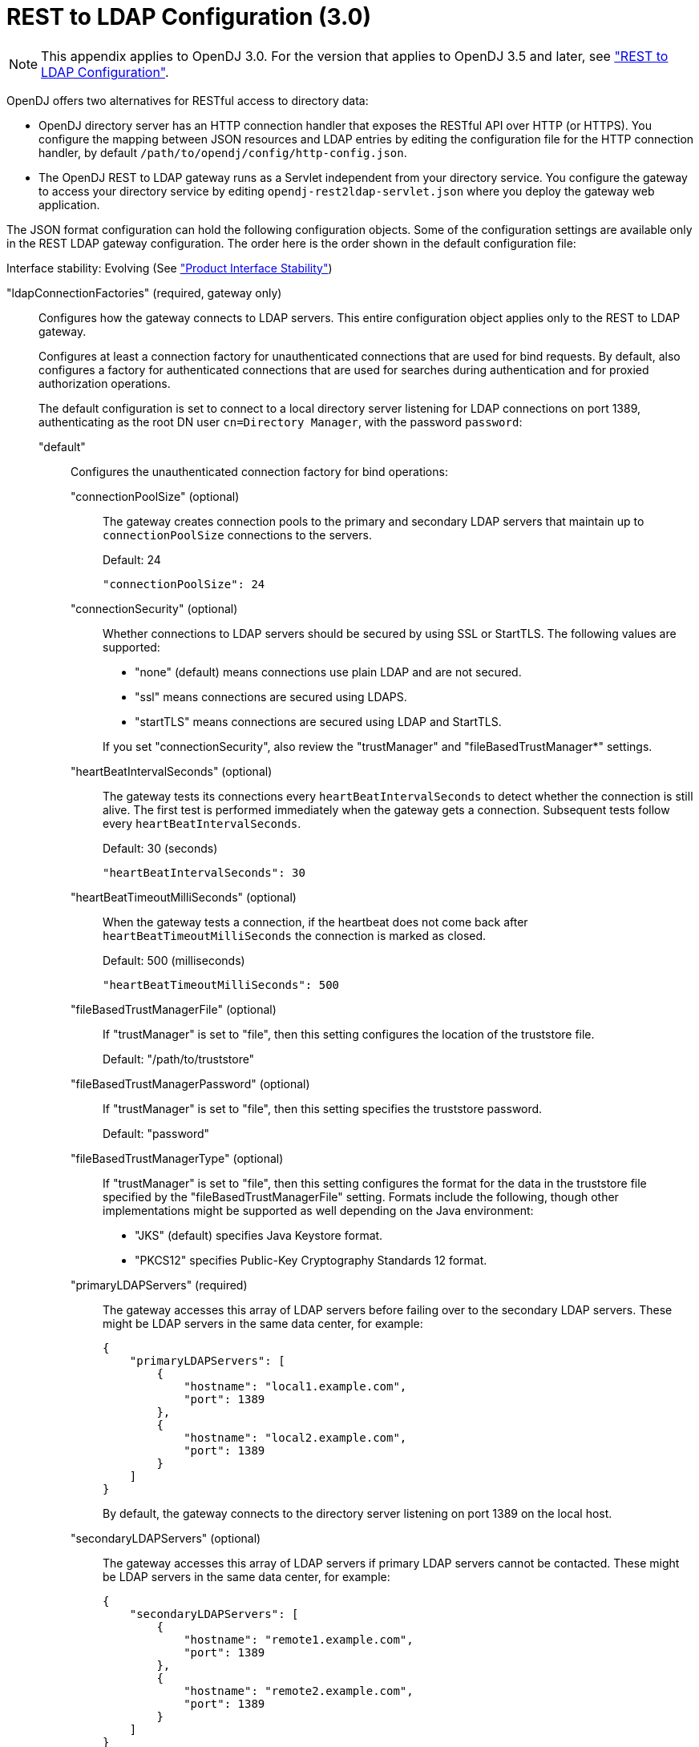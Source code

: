 ////
  The contents of this file are subject to the terms of the Common Development and
  Distribution License (the License). You may not use this file except in compliance with the
  License.
 
  You can obtain a copy of the License at legal/CDDLv1.0.txt. See the License for the
  specific language governing permission and limitations under the License.
 
  When distributing Covered Software, include this CDDL Header Notice in each file and include
  the License file at legal/CDDLv1.0.txt. If applicable, add the following below the CDDL
  Header, with the fields enclosed by brackets [] replaced by your own identifying
  information: "Portions copyright [year] [name of copyright owner]".
 
  Copyright 2017 ForgeRock AS.
  Portions Copyright 2024-2025 3A Systems LLC.
////

:figure-caption!:
:example-caption!:
:table-caption!:
:leveloffset: -1"


[appendix]
[#appendix-rest2ldap-3-0]
== REST to LDAP Configuration (3.0)


[NOTE]
====
This appendix applies to OpenDJ 3.0. For the version that applies to OpenDJ 3.5 and later, see xref:appendix-rest2ldap.adoc#appendix-rest2ldap["REST to LDAP Configuration"].
====
OpenDJ offers two alternatives for RESTful access to directory data:

* OpenDJ directory server has an HTTP connection handler that exposes the RESTful API over HTTP (or HTTPS). You configure the mapping between JSON resources and LDAP entries by editing the configuration file for the HTTP connection handler, by default `/path/to/opendj/config/http-config.json`.

* The OpenDJ REST to LDAP gateway runs as a Servlet independent from your directory service. You configure the gateway to access your directory service by editing `opendj-rest2ldap-servlet.json` where you deploy the gateway web application.

--
The JSON format configuration can hold the following configuration objects. Some of the configuration settings are available only in the REST LDAP gateway configuration. The order here is the order shown in the default configuration file:

Interface stability: Evolving (See xref:reference:appendix-interface-stability.adoc#interface-stability["Product Interface Stability"])

"ldapConnectionFactories" (required, gateway only)::
Configures how the gateway connects to LDAP servers. This entire configuration object applies only to the REST to LDAP gateway.
+
[open]
====
Configures at least a connection factory for unauthenticated connections that are used for bind requests. By default, also configures a factory for authenticated connections that are used for searches during authentication and for proxied authorization operations.

The default configuration is set to connect to a local directory server listening for LDAP connections on port 1389, authenticating as the root DN user `cn=Directory Manager`, with the password `password`:

"default"::
Configures the unauthenticated connection factory for bind operations:
+
[open]
======

"connectionPoolSize" (optional)::
The gateway creates connection pools to the primary and secondary LDAP servers that maintain up to `connectionPoolSize` connections to the servers.

+
Default: 24
+

[source, javascript]
----
"connectionPoolSize": 24
----

"connectionSecurity" (optional)::
Whether connections to LDAP servers should be secured by using SSL or StartTLS. The following values are supported:
+

* "none" (default) means connections use plain LDAP and are not secured.

* "ssl" means connections are secured using LDAPS.

* "startTLS" means connections are secured using LDAP and StartTLS.

+
If you set "connectionSecurity", also review the "trustManager" and "fileBasedTrustManager*" settings.

"heartBeatIntervalSeconds" (optional)::
The gateway tests its connections every `heartBeatIntervalSeconds` to detect whether the connection is still alive. The first test is performed immediately when the gateway gets a connection. Subsequent tests follow every `heartBeatIntervalSeconds`.

+
Default: 30 (seconds)
+

[source, javascript]
----
"heartBeatIntervalSeconds": 30
----

"heartBeatTimeoutMilliSeconds" (optional)::
When the gateway tests a connection, if the heartbeat does not come back after `heartBeatTimeoutMilliSeconds` the connection is marked as closed.

+
Default: 500 (milliseconds)
+

[source, javascript]
----
"heartBeatTimeoutMilliSeconds": 500
----

"fileBasedTrustManagerFile" (optional)::
If "trustManager" is set to "file", then this setting configures the location of the truststore file.

+
Default: "/path/to/truststore"

"fileBasedTrustManagerPassword" (optional)::
If "trustManager" is set to "file", then this setting specifies the truststore password.

+
Default: "password"

"fileBasedTrustManagerType" (optional)::
If "trustManager" is set to "file", then this setting configures the format for the data in the truststore file specified by the "fileBasedTrustManagerFile" setting. Formats include the following, though other implementations might be supported as well depending on the Java environment:
+

* "JKS" (default) specifies Java Keystore format.

* "PKCS12" specifies Public-Key Cryptography Standards 12 format.


"primaryLDAPServers" (required)::
The gateway accesses this array of LDAP servers before failing over to the secondary LDAP servers. These might be LDAP servers in the same data center, for example:
+

[source, javascript]
----
{
    "primaryLDAPServers": [
        {
            "hostname": "local1.example.com",
            "port": 1389
        },
        {
            "hostname": "local2.example.com",
            "port": 1389
        }
    ]
}
----
+
By default, the gateway connects to the directory server listening on port 1389 on the local host.

"secondaryLDAPServers" (optional)::
The gateway accesses this array of LDAP servers if primary LDAP servers cannot be contacted. These might be LDAP servers in the same data center, for example:
+

[source, javascript]
----
{
    "secondaryLDAPServers": [
        {
            "hostname": "remote1.example.com",
            "port": 1389
        },
        {
            "hostname": "remote2.example.com",
            "port": 1389
        }
    ]
}
----
+
No secondary LDAP servers are configured by default.

"trustManager" (optional)::
If "connectionSecurity" is set to "ssl" or "startTLS", then this setting configures how the LDAP servers are trusted. This setting is ignored if "connectionSecurity" is set to "none":
+

* "file" means trust the LDAP server certificate if it is signed by a Certificate Authority (CA) trusted according to the file-based truststore configured with the "fileBasedTrustManager*" settings.

* "jvm" means trust the LDAP server certificate if it is signed by a CA trusted by the Java environment.

* "trustAll" (default) means blindly trust all LDAP server certificates.


======

"root"::
Configures the authenticated connection factory:
+
[open]
======

"inheritFrom" (optional)::
Identifies the unauthenticated connection factory from which to inherit settings. If this connection factory does not inherit from another configuration object, then you must specify the configuration here.

+
Default: "default"

"authentication" (required)::
The gateway authenticates by simple bind using the credentials specified:
+

[source, json]
----
{
    "authentication": {
        "bindDN": "cn=Directory Manager",
        "password": "password"
    }
}
----

======

====

"authenticationFilter" (required)::
Configures the REST to LDAP authentication filter. If the configuration is not present, the filter is disabled.

+
The default configuration allows HTTP Basic authentication where user entries are `inetOrgPerson` entries expected to have `uid=username`, and to be found under `ou=people,dc=example,dc=com`. The default configuration also allows alternative, HTTP header based authentication in the style of OpenIDM.

+
By default, authentication is required both for the gateway and for the HTTP connection handler. When the HTTP connection handler property `authentication-required` is set to `false` (default: `true`), the HTTP connection handler accepts both authenticated and unauthenticated requests. All requests are subject to access control and resource limit settings in the same way as LDAP client requests to the directory server. The `authentication-required` setting can be overridden by the global configuration property `reject-unauthenticated-requests` (default: `false`), described in xref:admin-guide:chap-connection-handlers.adoc#restrict-clients["Restricting Client Access"] in the __Administration Guide__.

+
To protect passwords, configure HTTPS for the HTTP connection handler or for the container where the REST to LDAP gateway runs.
+
[open]
====
The filter has the following configuration fields:

"supportHTTPBasicAuthentication"::
Whether to support HTTP Basic authentication. If this is set to `true`, then the entry corresponding to the user name is found using the "searchBaseDN", "searchScope", and "searchFilterTemplate" settings.

+
Default: `true`

"supportAltAuthentication"::
Whether to allow alternative, HTTP header based authentication. If this is set to `true`, then the headers to use are specified in the "altAuthenticationUsernameHeader" and "altAuthenticationPasswordHeader" values, and the bind DN is resolved using the "searchFilterTemplate" value.

+
Default: `true`

"altAuthenticationUsernameHeader"::
Specifies the HTTP header containing the username for authentication when alternative, HTTP-header based authentication is allowed.

+
Default: "X-OpenIDM-Username"

"altAuthenticationPasswordHeader"::
Specifies the HTTP header containing the password for authentication when alternative, HTTP-header based authentication is allowed.

+
Default: "X-OpenIDM-Password"

"reuseAuthenticatedConnection" (gateway only)::
Whether to use authenticated LDAP connections for subsequent LDAP operations. If this is set to `true`, the gateway does not need its own connection factory, nor does it need to use proxied authorization for LDAP operations. Instead, it performs the operations as the user on the authenticated connection.

+
Default: `true`

"method" (gateway only)::
Specifies the authentication method used by the gateway. The following values are supported:
+

* "search-simple" (default) means the user name is resolved to an LDAP bind DN by a search using the "searchFilterTemplate" value.

* "sasl-plain" means the user name is resolved to an authorization ID (authzid) using the "saslAuthzIdTemplate" value.

* "simple" means the user name is the LDAP bind DN.


"bindLDAPConnectionFactory" (gateway only)::
Identifies the factory providing connections used for bind operations to authenticate users to LDAP servers.

+
Default: "default"

"saslAuthzIdTemplate" (gateway only)::
Sets how to resolve the authorization ID when the authentication "method" is set to "sasl-plain", substituting `%s` in the template with the user name provided. The user name provided by is DN escaped before the value is returned.

+
Default: "dn:uid=%s,ou=people,dc=example,dc=com"

"searchLDAPConnectionFactory" (gateway only)::
Identifies the factory providing connections used to find user entries in the directory server when the "method" is set to "search-simple".

+
Default: "root"

"searchBaseDN"::
Sets the base DN to search for user entries. For the gateway, this applies when the "method" is set to "search-simple". This always applies for the HTTP connection handler.

+
Default: "ou=people,dc=example,dc=com"

"searchScope"::
Sets the search scope below the base DN such as "sub" (subtree search) or "one" (one-level search) to search for user entries. For the gateway, this applies when the "method" is set to "search-simple". This always applies for the HTTP connection handler.

+
Default: "sub"

"searchFilterTemplate"::
Sets the search filter used to find the user entry, substituting `%s` in the template with the user name provided. The user name provided by is DN escaped before the value is returned. For the gateway, this applies when the "method" is set to "search-simple". This always applies for the HTTP connection handler.

+
Default: "(&(uid=%s)(objectClass=inetOrgPerson))"

====

"servlet" (required)::
Configures how HTTP resources map to LDAP entries, and for the gateway how to connect to LDAP servers and how to use proxied authorization.

+
The default gateway configuration tries to reuse authenticated connections for LDAP operations, falling back to a connection authenticated as root DN using proxied authorization for LDAP operations:
+
[open]
====

"ldapConnectionFactory" (gateway only)::
Specifies the connection factory used by the gateway to perform LDAP operations if an authenticated connection is not passed from the authentication filter according to the setting for "reuseAuthenticatedConnection".

+
Default: "root"

"authorizationPolicy" (gateway only)::
Specifies how to handle LDAP authorization. The following values are supported:
+

* "proxy" (default) means use proxied authorization when no authenticated connection is provided for reuse, resolving the authorization ID according to the setting for "proxyAuthzIdTemplate".

* "none" means do not use proxied authorization and do not reuse authenticated connections, but instead use connections from the factory specified in "ldapConnectionFactory".

* "reuse" means reuse an authenticated connection passed by the filter, and fail if no connection was passed by the filter.


"proxyAuthzIdTemplate" (gateway only)::
Specifies the template to derive the authorization ID from the security context created during authentication. Use `\{dn\}` to indicate the user's bind DN or `\{id\}` to indicate the user name provided for authentication.

+
Default: "dn:\{dn\}"

"mappings"::
For each collection URI such as `/users` and `/groups`, you configure a mapping between the JSON resource returned over HTTP, and the LDAP entry returned by the directory service.
+
[open]
======
Each mapping has a number of configuration elements:

"baseDN" (required)::
The base DN where LDAP entries are found for this mapping.

"readOnUpdatePolicy" (optional)::
The policy used to read an entry before it is deleted, or to read an entry after it is added or modified. One of the following:
+

* "controls": (default) use RFC 4527 read-entry controls to reflect the state of the resource at the time the update was performed.
+
The directory service must support RFC 4527.

* "disabled": do not read the entry or return the resource on update.

* "search": perform an LDAP search to retrieve the entry before deletion or after it is added or modified.
+
The JSON resource returned might differ from the LDAP entry that was updated.


"useSubtreeDelete" (required)::
Whether to use the LDAP Subtree Delete request control (OID: `1.2.840.113556.1.4.805`) for LDAP delete operations resulting from delete operations on resources.

+
Default: `false`. The default configuration uses `false`.

+
Set this to `true` if you want this behavior, if your directory server supports the control, and if clients that request delete operations have access to use the control.

"usePermissiveModify" (required)::
Whether to use the LDAP Permissive Modify request control (OID: `1.2.840.113556.1.4.1413`) for LDAP modify operations resulting from patch and update operations on resources.

+
Default: `false`. The default configuration uses `true`.

+
Set this to `false` when using the gateway if your directory server does not support the control.

"etagAttribute" (optional)::
The LDAP attribute to use for multi-version concurrency control (MVCC).

+
Default: "etag"

"namingStrategy" (required)::
The approach used to map LDAP entry names to JSON resources.

+
LDAP entries mapped to JSON resources must be immediate subordinates of the mapping's "baseDN".

+
The following naming strategies are supported:
+

* RDN and resource ID are both derived from a single user attribute in the LDAP entry, as in the following example, where the `uid` attribute is the RDN and its value is the JSON resource ID:
+

[source, json]
----
{
    "namingStrategy": {
        "strategy": "clientDNNaming",
        "dnAttribute": "uid"
    }
}
----

* RDN and resource ID are derived from separate user attributes in the LDAP entry, as in the following example where the RDN attribute is `uid` but the JSON resource ID is the value of the `mail` attribute:
+

[source, json]
----
{
    "namingStrategy": {
        "strategy": "clientNaming",
        "dnAttribute": "uid",
        "idAttribute": "mail"
    }
}
----

* RDN is derived from a user attribute and the resource ID from an operational attribute in the LDAP entry, as in the following example, where the RDN attribute is `uid` but the JSON resource ID is the value of the `entryUUID` operational attribute:
+

[source, json]
----
{
    "namingStrategy": {
        "strategy": "serverNaming",
        "dnAttribute": "uid",
        "idAttribute": "entryUUID"
    }
}
----


"additionalLDAPAttributes" (optional, but necessary)::
LDAP attributes to include during LDAP add operations as an array of type-value lists, such as the following example:
+

[source, json]
----
{
    "additionalLDAPAttributes": [
        {
            "type": "objectClass",
            "values": [
                "top",
                "person",
                "organizationalPerson",
                "inetOrgPerson"
            ]
        }
    ]
}
----
+
This configuration element is useful to set LDAP object classes, for example, which are not present in JSON resources.

"attributes" (required)::
How the JSON resource fields map to attributes on LDAP entries, each taking the form "__field-name__": __mapping-object__. A number of __mapping-object__s are supported:
+
[open]
========

"constant"::
Maps a single JSON attribute to a fixed value.

+
This can be useful as in the default case where each JSON resource "schemas" takes the SCIM URN, and so the value is not related to the underlying LDAP entries:
+

[source, json]
----
{
    "schemas": {
        "constant": [
            "urn:scim:schemas:core:1.0"
        ]
    }
}
----

"simple"::
Maps a JSON field to an LDAP attribute.

+
Simple mappings are used where the correspondence between JSON fields and LDAP attributes is one-to-one:
+

[source, json]
----
{
    "userName": {
        "simple": {
            "ldapAttribute": "mail",
            "isSingleValued": true,
            "writability": "readOnly"
        }
    }
}
----
+
Simple mappings can take a number of fields:

* (Required) "ldapAttribute": the name of LDAP attribute.

* (Optional) "defaultJSONValue": the JSON value if no LDAP attribute is available on the entry.
+
No default is set if this is omitted.

* (Optional) "isBinary": true means the LDAP attribute is binary and the JSON field gets the base64-encoded value.
+
Default: `false`

* (Optional) "isRequired": true means the LDAP attribute is mandatory and must be provided to create the resource; false means it is optional.
+
Default: `false`

* (Optional) "isSingleValued": true means represent a possibly multi-valued LDAP attribute as a single value; false means represent it as an array of values.
+
Default: determine the representation based on the LDAP schema, so SINGLE-VALUE attributes take single values, and multi-valued attributes take arrays.

* (Optional) "writability": indicates whether the LDAP attribute supports updates. This field can take the following values:
+

** "createOnly": This attribute can be set only when the entry is created. Attempts to update this attribute thereafter result in errors.

** "createOnlyDiscardWrites": This attribute can be set only when the entry is created. Attempts to update this attribute thereafter do not result in errors. Instead the update value is discarded.

** "readOnly": This attribute cannot be written. Attempts to write this attribute result in errors.

** "readOnlyDiscardWrites": This attribute cannot be written. Attempts to write this attribute do not result in errors. Instead the value to write is discarded.

** "readWrite": (default) This attribute can be set at creation and updated thereafter.



"object"::
Maps a JSON object to LDAP attributes.

+
This mapping lets you create JSON objects whose fields themselves have mappings to LDAP attributes.

"reference"::
Maps a JSON field to an LDAP entry found by reference.

+
This mapping works for LDAP attributes whose values reference other entries. This is shown in the following example from the default configuration. The LDAP `manager` attribute values are user entry DNs. Here, the JSON `manager` field takes the user ID and name from the entry referenced by the LDAP attribute. On updates, changes to the JSON manager `_id` affect which manager entry is referenced, yet any changes to the manager's name are discarded, because changing managers only affects which user entry to point to, not the referenced user's name:
+

[source, json]
----
{
    "manager": {
        "reference": {
            "ldapAttribute": "manager",
            "baseDN": "ou=people,dc=example,dc=com",
            "primaryKey": "uid",
            "mapper": {
                "object": {
                    "_id": {
                        "simple": {
                            "ldapAttribute": "uid",
                            "isSingleValued": true,
                            "isRequired": true
                        }
                    },
                    "displayName": {
                        "simple": {
                            "ldapAttribute": "cn",
                            "isSingleValued": true,
                            "writability": "readOnlyDiscardWrites"
                        }
                    }
                }
            }
        }
    }
}
----
+
Babs Jensen's manager in the sample LDAP data is Torrey Rigden, who has user ID `trigden`. Babs's entry has `manager: uid=trigden,ou=People,dc=example,dc=com`. With this mapping, the resulting JSON field is the following:
+

[source, json]
----
{
    "manager": [
        {
            "_id": "trigden",
            "displayName": "Torrey Rigden"
        }
    ]
}
----
+
Reference mapping objects have the following fields:

* (Required) "baseDN": indicates the base LDAP DN under which to find entries referenced by the JSON resource.

* (Required) "ldapAttribute": specifies the LDAP attribute in the entry underlying the JSON resource whose value points to the referenced entry.

* (Required) "mapper": describes how the referenced entry content maps to the content of this JSON field.

* (Required) "primaryKey": indicates which LDAP attribute in the mapper holds the primary key to the referenced entry.

* (Optional) "isRequired": true means the LDAP attribute is mandatory and must be provided to create the resource; false means it is optional.
+
Default: `false`

* (Optional) "isSingleValued": true means represent a possibly multi-valued LDAP attribute as a single value; false means represent it as an array of values.
+
Default: `false`

* (Optional) "searchFilter": specifies the LDAP filter to use to search for the referenced entry. The default is `"(objectClass=*)"`.

* (Optional) "writability": indicates whether the mapping supports updates, as described above for the simple mapping. The default is "readWrite".


========

======
+
The default mappings expose a SCIM view of user and group data:
+

[source, json]
----
{
    "/users": {
        "baseDN": "ou=people,dc=example,dc=com",
        "readOnUpdatePolicy": "controls",
        "useSubtreeDelete": false,
        "usePermissiveModify": true,
        "etagAttribute": "etag",
        "namingStrategy": {
            "strategy": "clientDNNaming",
            "dnAttribute": "uid"
        },
        "additionalLDAPAttributes": [
            {
                "type": "objectClass",
                "values": [
                    "top",
                    "person",
                    "organizationalPerson",
                    "inetOrgPerson"
                ]
            }
        ],
        "attributes": {
            "schemas": {
                "constant": [
                    "urn:scim:schemas:core:1.0"
                ]
            },
            "_id": {
                "simple": {
                    "ldapAttribute": "uid",
                    "isSingleValued": true,
                    "isRequired": true,
                    "writability": "createOnly"
                }
            },
            "_rev": {
                "simple": {
                    "ldapAttribute": "etag",
                    "isSingleValued": true,
                    "writability": "readOnly"
                }
            },
            "userName": {
                "simple": {
                    "ldapAttribute": "mail",
                    "isSingleValued": true,
                    "writability": "readOnly"
                }
            },
            "displayName": {
                "simple": {
                    "ldapAttribute": "cn",
                    "isSingleValued": true,
                    "isRequired": true
                }
            },
            "name": {
                "object": {
                    "givenName": {
                        "simple": {
                            "ldapAttribute": "givenName",
                            "isSingleValued": true
                        }
                    },
                    "familyName": {
                        "simple": {
                            "ldapAttribute": "sn",
                            "isSingleValued": true,
                            "isRequired": true
                        }
                    }
                }
            },
            "manager": {
                "reference": {
                    "ldapAttribute": "manager",
                    "baseDN": "ou=people,dc=example,dc=com",
                    "primaryKey": "uid",
                    "mapper": {
                        "object": {
                            "_id": {
                                "simple": {
                                    "ldapAttribute": "uid",
                                    "isSingleValued": true,
                                    "isRequired": true
                                }
                            },
                            "displayName": {
                                "simple": {
                                    "ldapAttribute": "cn",
                                    "isSingleValued": true,
                                    "writability": "readOnlyDiscardWrites"
                                }
                            }
                        }
                    }
                }
            },
            "groups": {
                "reference": {
                    "ldapAttribute": "isMemberOf",
                    "baseDN": "ou=groups,dc=example,dc=com",
                    "writability": "readOnly",
                    "primaryKey": "cn",
                    "mapper": {
                        "object": {
                            "_id": {
                                "simple": {
                                    "ldapAttribute": "cn",
                                    "isSingleValued": true
                                }
                            }
                        }
                    }
                }
            },
            "contactInformation": {
                "object": {
                    "telephoneNumber": {
                        "simple": {
                            "ldapAttribute": "telephoneNumber",
                            "isSingleValued": true
                        }
                    },
                    "emailAddress": {
                        "simple": {
                            "ldapAttribute": "mail",
                            "isSingleValued": true
                        }
                    }
                }
            },
            "meta": {
                "object": {
                    "created": {
                        "simple": {
                            "ldapAttribute": "createTimestamp",
                            "isSingleValued": true,
                            "writability": "readOnly"
                        }
                    },
                    "lastModified": {
                        "simple": {
                            "ldapAttribute": "modifyTimestamp",
                            "isSingleValued": true,
                            "writability": "readOnly"
                        }
                    }
                }
            }
        }
    },
    "/groups": {
        "baseDN": "ou=groups,dc=example,dc=com",
        "readOnUpdatePolicy": "controls",
        "useSubtreeDelete": false,
        "usePermissiveModify": true,
        "etagAttribute": "etag",
        "namingStrategy": {
            "strategy": "clientDNNaming",
            "dnAttribute": "cn"
        },
        "additionalLDAPAttributes": [
            {
                "type": "objectClass",
                "values": [
                    "top",
                    "groupOfUniqueNames"
                ]
            }
        ],
        "attributes": {
            "schemas": {
                "constant": [
                    "urn:scim:schemas:core:1.0"
                ]
            },
            "_id": {
                "simple": {
                    "ldapAttribute": "cn",
                    "isSingleValued": true,
                    "isRequired": true,
                    "writability": "createOnly"
                }
            },
            "_rev": {
                "simple": {
                    "ldapAttribute": "etag",
                    "isSingleValued": true,
                    "writability": "readOnly"
                }
            },
            "displayName": {
                "simple": {
                    "ldapAttribute": "cn",
                    "isSingleValued": true,
                    "isRequired": true,
                    "writability": "readOnly"
                }
            },
            "members": {
                "reference": {
                    "ldapAttribute": "uniqueMember",
                    "baseDN": "dc=example,dc=com",
                    "primaryKey": "uid",
                    "mapper": {
                        "object": {
                            "_id": {
                                "simple": {
                                    "ldapAttribute": "uid",
                                    "isSingleValued": true,
                                    "isRequired": true
                                }
                            },
                            "displayName": {
                                "simple": {
                                    "ldapAttribute": "cn",
                                    "isSingleValued": true,
                                    "writability": "readOnlyDiscardWrites"
                                }
                            }
                        }
                    }
                }
            },
            "meta": {
                "object": {
                    "created": {
                        "simple": {
                            "ldapAttribute": "createTimestamp",
                            "isSingleValued": true,
                            "writability": "readOnly"
                        }
                    },
                    "lastModified": {
                        "simple": {
                            "ldapAttribute": "modifyTimestamp",
                            "isSingleValued": true,
                            "writability": "readOnly"
                        }
                    }
                }
            }
        }
    }
}
----

====

--

